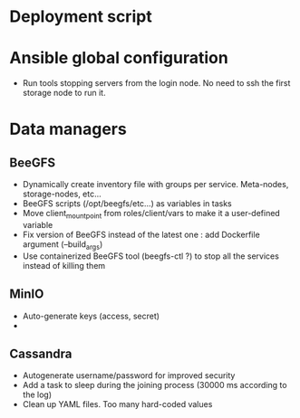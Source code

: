 * Deployment script
  
* Ansible global configuration
  
- Run tools stopping servers from the login node. No need to ssh the first
  storage node to run it.

* Data managers

** BeeGFS
- Dynamically create inventory file with groups per service. Meta-nodes,
  storage-nodes, etc...
- BeeGFS scripts (/opt/beegfs/etc...) as variables in tasks
- Move client_mount_point from roles/client/vars to make it a user-defined variable
- Fix version of BeeGFS instead of the latest one : add Dockerfile argument
  (--build_args)
- Use containerized BeeGFS tool (beegfs-ctl ?) to stop all the services
  instead of killing them

** MinIO
- Auto-generate keys (access, secret)
- 

** Cassandra
- Autogenerate username/password for improved security
- Add a task to sleep during the joining process (30000 ms according to the
  log)
- Clean up YAML files. Too many hard-coded values


